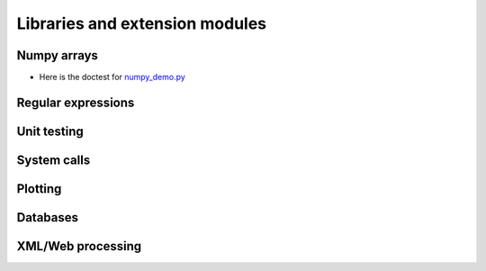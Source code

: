 Libraries and extension modules
===============================


Numpy arrays
++++++++++++

+ Here is the doctest for `numpy_demo.py <https://github.com/phaustin/pystar/blob/master/examples/numpy_demo.py>`_


  .. automodule:: examples.numpy_demo



Regular expressions
+++++++++++++++++++




Unit testing
++++++++++++




System calls
++++++++++++




Plotting
++++++++




Databases
+++++++++




XML/Web processing
++++++++++++++++++
